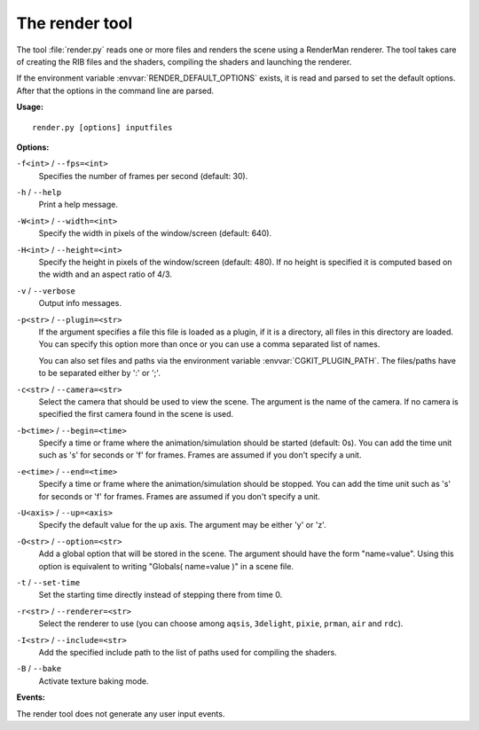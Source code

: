 .. % Render tool


The render tool
===============

The tool :file:`render.py` reads one or more files and renders the scene using a
RenderMan renderer. The tool takes care of creating the RIB files and the
shaders, compiling the shaders and launching the  renderer.

If the environment variable :envvar:`RENDER_DEFAULT_OPTIONS` exists, it is read
and parsed to set the default options. After that the options in the command
line are parsed.

**Usage:**

::

   render.py [options] inputfiles

**Options:**

``-f<int>`` / ``--fps=<int>``
   Specifies the number of frames per second (default: 30).

``-h`` / ``--help``
   Print a help message.

``-W<int>`` / ``--width=<int>``
   Specify the width in pixels of the window/screen (default: 640).

``-H<int>`` / ``--height=<int>``
   Specify the height in pixels of the window/screen (default: 480). If no height
   is specified it is computed based on the width and an aspect ratio of 4/3.

``-v`` / ``--verbose``
   Output info messages.

``-p<str>`` / ``--plugin=<str>``
   If the argument specifies a file this file is loaded as a plugin, if it is a
   directory, all files in this directory are loaded. You can specify this option
   more than once or you can use a comma separated list of names.

   You can also set files and paths via the environment variable
   :envvar:`CGKIT_PLUGIN_PATH`. The files/paths have to be separated either by ':'
   or ';'.

``-c<str>`` / ``--camera=<str>``
   Select the camera that should be used to view the scene. The argument is the
   name of the camera. If no camera is specified the first camera found in the
   scene is used.

``-b<time>`` / ``--begin=<time>``
   Specify a time or frame where the animation/simulation should be started
   (default: 0s). You can add the time unit such as 's' for seconds or 'f' for
   frames. Frames are assumed if you don't specify a unit.

``-e<time>`` / ``--end=<time>``
   Specify a time or frame where the animation/simulation should be stopped. You
   can add the time unit such as 's' for seconds or 'f' for frames.  Frames are
   assumed if you don't specify a unit.

``-U<axis>`` / ``--up=<axis>``
   Specify the default value for the up axis. The argument may be either 'y' or
   'z'.

``-O<str>`` / ``--option=<str>``
   Add a global option that will be stored in the scene. The argument should have
   the form "name=value". Using this option is equivalent to writing "Globals(
   name=value )" in a scene file.

``-t`` / ``--set-time``
   Set the starting time directly instead of stepping there from time 0.

``-r<str>`` / ``--renderer=<str>``
   Select the renderer to use (you can choose among ``aqsis``, ``3delight``,
   ``pixie``, ``prman``, ``air`` and ``rdc``).

``-I<str>`` / ``--include=<str>``
   Add the specified include path to the list of paths used for compiling the
   shaders.

``-B`` / ``--bake``
   Activate texture baking mode.

**Events:**

The render tool does not generate any user input events.

